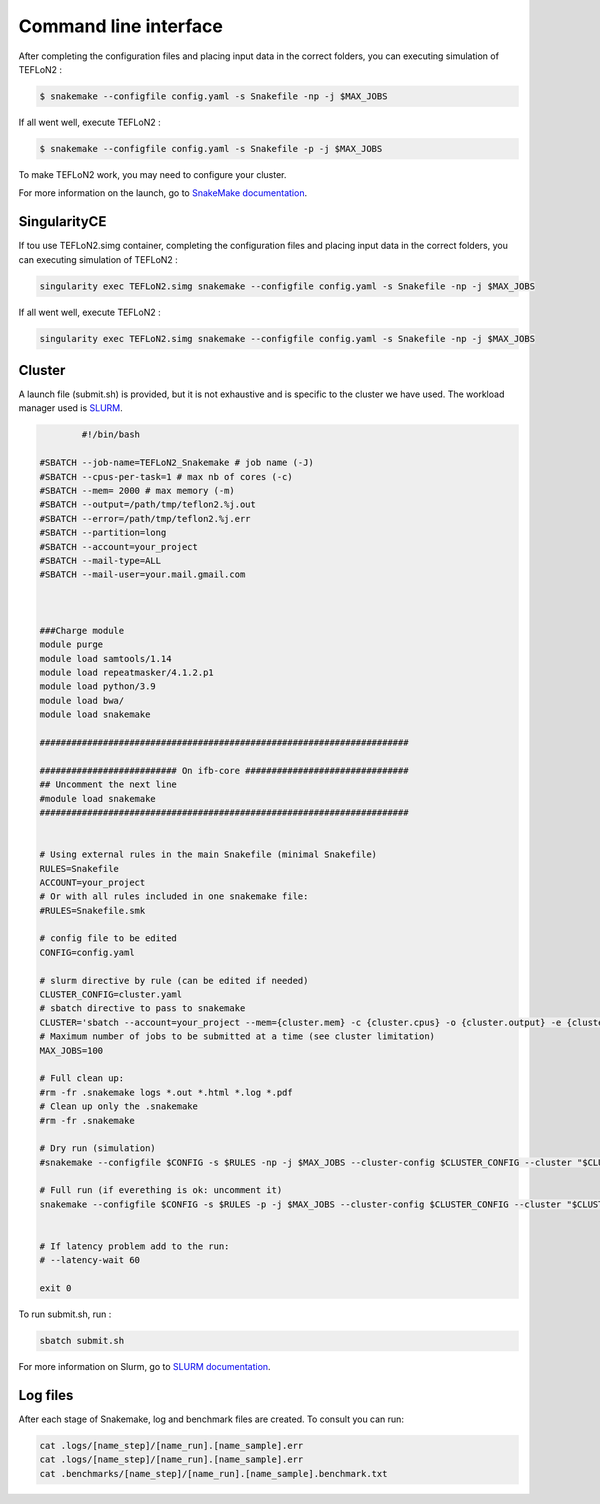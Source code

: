 ======================
Command line interface
======================



After completing the configuration files and placing input data in the correct folders, you can executing simulation of TEFLoN2 :

.. code-block:: console

	$ snakemake --configfile config.yaml -s Snakefile -np -j $MAX_JOBS

If all went well, execute TEFLoN2 :

.. code-block:: console

	$ snakemake --configfile config.yaml -s Snakefile -p -j $MAX_JOBS


To make TEFLoN2 work, you may need to configure your cluster.

For more information on the launch, go to `SnakeMake documentation <https://snakemake.readthedocs.io/en/stable/>`_.


SingularityCE
-------------

If tou use TEFLoN2.simg container, completing the configuration files and placing input data in the correct folders, you can executing simulation of TEFLoN2 :

.. code-block:: console

	singularity exec TEFLoN2.simg snakemake --configfile config.yaml -s Snakefile -np -j $MAX_JOBS

If all went well, execute TEFLoN2 :

.. code-block:: console

	singularity exec TEFLoN2.simg snakemake --configfile config.yaml -s Snakefile -np -j $MAX_JOBS


Cluster
-------

A launch file (submit.sh) is provided, but it is not exhaustive and is specific to the cluster we have used. The workload manager used is `SLURM <https://slurm.schedmd.com/containers.html>`_.

.. code-block:: console

		#!/bin/bash

	#SBATCH --job-name=TEFLoN2_Snakemake # job name (-J)
	#SBATCH --cpus-per-task=1 # max nb of cores (-c)
	#SBATCH --mem= 2000 # max memory (-m)
	#SBATCH --output=/path/tmp/teflon2.%j.out
	#SBATCH --error=/path/tmp/teflon2.%j.err
	#SBATCH --partition=long
	#SBATCH --account=your_project
	#SBATCH --mail-type=ALL
	#SBATCH --mail-user=your.mail.gmail.com



	###Charge module
	module purge
	module load samtools/1.14
	module load repeatmasker/4.1.2.p1
	module load python/3.9
	module load bwa/
	module load snakemake

	######################################################################

	########################## On ifb-core ###############################
	## Uncomment the next line
	#module load snakemake
	######################################################################


	# Using external rules in the main Snakefile (minimal Snakefile)
	RULES=Snakefile
	ACCOUNT=your_project
	# Or with all rules included in one snakemake file:
	#RULES=Snakefile.smk

	# config file to be edited
	CONFIG=config.yaml

	# slurm directive by rule (can be edited if needed)
	CLUSTER_CONFIG=cluster.yaml
	# sbatch directive to pass to snakemake
	CLUSTER='sbatch --account=your_project --mem={cluster.mem} -c {cluster.cpus} -o {cluster.output} -e {cluster.error}'
	# Maximum number of jobs to be submitted at a time (see cluster limitation)
	MAX_JOBS=100

	# Full clean up:
	#rm -fr .snakemake logs *.out *.html *.log *.pdf
	# Clean up only the .snakemake
	#rm -fr .snakemake

	# Dry run (simulation)
	#snakemake --configfile $CONFIG -s $RULES -np -j $MAX_JOBS --cluster-config $CLUSTER_CONFIG --cluster "$CLUSTER" 

	# Full run (if everething is ok: uncomment it)
	snakemake --configfile $CONFIG -s $RULES -p -j $MAX_JOBS --cluster-config $CLUSTER_CONFIG --cluster "$CLUSTER"


	# If latency problem add to the run:
	# --latency-wait 60

	exit 0


To run submit.sh, run :

.. code-block:: console

	sbatch submit.sh

For more information on Slurm, go to `SLURM documentation <https://slurm.schedmd.com/containers.html>`_.


Log files
---------

After each stage of Snakemake, log and benchmark files are created.
To consult you can run:

.. code-block:: console

	cat .logs/[name_step]/[name_run].[name_sample].err
	cat .logs/[name_step]/[name_run].[name_sample].err
	cat .benchmarks/[name_step]/[name_run].[name_sample].benchmark.txt